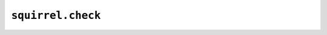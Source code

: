 ``squirrel.check``
==================

.. automodule :: pyrocko.squirrel.check
    :members:
    :show-inheritance:
